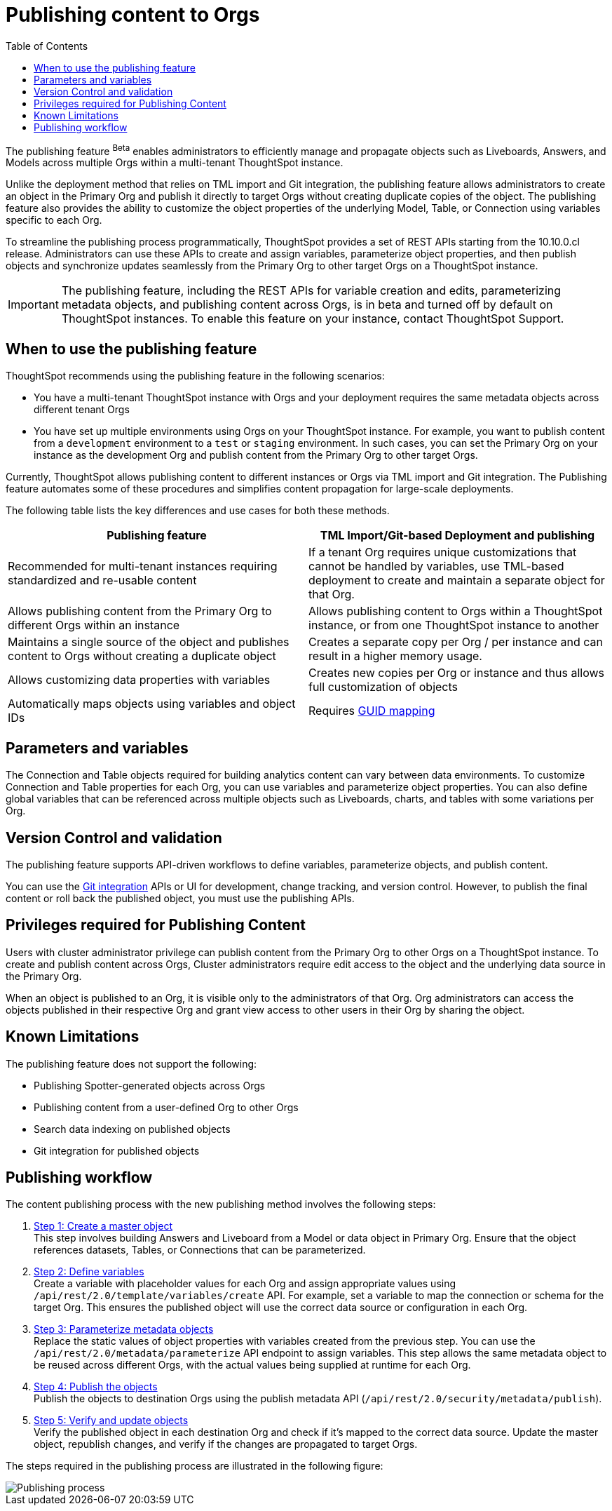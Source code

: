= Publishing content to Orgs
:toc: true
:toclevels: 2

:page-title: Publishing data
:page-pageid: publish-data-overview
:page-description: Use the publishing feature to distrubute and propagete objects to Orgs within a ThoughtSpot instance.

The publishing feature [beta betaBackground]^Beta^ enables administrators to efficiently manage and propagate objects such as Liveboards, Answers, and Models across multiple Orgs within a multi-tenant ThoughtSpot instance.

Unlike the deployment method that relies on TML import and Git integration, the publishing feature allows administrators to create an object in the Primary Org and publish it directly to target Orgs without creating duplicate copies of the object. The publishing feature also provides the ability to customize the object properties of the underlying Model, Table, or Connection using variables specific to each Org.

To streamline the publishing process programmatically, ThoughtSpot provides a set of REST APIs starting from the 10.10.0.cl release. Administrators can use these APIs to create and assign variables, parameterize object properties, and then publish objects and synchronize updates seamlessly from the Primary Org to other target Orgs on a ThoughtSpot instance.


[IMPORTANT]
====
The publishing feature, including the REST APIs for variable creation and edits, parameterizing metadata objects, and publishing content across Orgs, is in beta and turned off by default on ThoughtSpot instances. To enable this feature on your instance, contact ThoughtSpot Support.
====

== When to use the publishing feature

ThoughtSpot recommends using the publishing feature in the following scenarios:

* You have a multi-tenant ThoughtSpot instance with Orgs and your deployment requires the same metadata objects across different tenant Orgs
* You have set up multiple environments using Orgs on your ThoughtSpot instance. For example, you want to publish content from a `development` environment to a `test` or `staging` environment. In such cases, you can set the Primary Org on your instance as the development Org and publish content from the Primary Org to other target Orgs.

Currently, ThoughtSpot allows publishing content to different instances or Orgs via TML import and Git integration. The  Publishing feature automates some of these procedures and simplifies content propagation for large-scale deployments.

The following table lists the key differences and use cases for both these methods.

[width="100%" cols="7,7"]
[options='header']
|=====
|Publishing feature |TML Import/Git-based Deployment and publishing
|Recommended for multi-tenant instances requiring standardized and re-usable content|
If a tenant Org requires unique customizations that cannot be handled by variables, use TML-based deployment to create and maintain a separate object for that Org.
|Allows publishing content from the Primary Org to different Orgs within an instance|Allows publishing content to Orgs within a ThoughtSpot instance, or from one ThoughtSpot instance to another
|Maintains a single source of the object and publishes content to Orgs without creating a duplicate object| Creates a separate copy per Org / per instance and can result in a higher memory usage.
|Allows customizing data properties with variables | Creates new copies per Org or instance and thus allows full customization of objects
|Automatically maps objects using variables and object IDs| Requires xref:guid-mapping.adoc[GUID mapping]
|=====

== Parameters and variables
The Connection and Table objects required for building analytics content can vary between data environments. To customize  Connection and Table properties for each Org, you can use variables and parameterize object properties. You can also define global variables that can be referenced across multiple objects such as Liveboards, charts, and tables with some variations per Org.

== Version Control and validation

The publishing feature supports API-driven workflows to define variables, parameterize objects, and publish content.

You can use the xref:git_integration_overview[Git integration] APIs or UI for development, change tracking, and version control. However, to publish the final content or roll back the published object, you must use the publishing APIs.

== Privileges required for Publishing Content
Users with cluster administrator privilege can publish content from the Primary Org to other Orgs on a ThoughtSpot instance.
To create and publish content across Orgs, Cluster administrators require edit access to the object and the underlying data source in the Primary Org.

When an object is published to an Org, it is visible only to the administrators of that Org. Org administrators can access the objects published in their respective Org and grant view access to other users in their Org by sharing the object.

== Known Limitations
The publishing feature does not support the following:

* Publishing Spotter-generated objects across Orgs
* Publishing content from a user-defined Org to other Orgs
* Search data indexing on published objects
* Git integration for published objects

== Publishing workflow

The content publishing process with the new publishing method involves the following steps:

. xref:intro-thoughtspot-objects.adoc#_content_creation_workflow[Step 1: Create a master object] +
This step involves building Answers and Liveboard from a Model or data object in Primary Org. Ensure that the object references datasets, Tables, or Connections that can be parameterized.

. xref:variables.adoc[Step 2: Define variables] +
Create a variable with placeholder values for each Org and assign appropriate values using `/api/rest/2.0/template/variables/create` API. For example, set a variable to map the connection or schema for the target Org. This ensures the published object will use the correct data source or configuration in each Org.

. xref:metadata-parameterization.adoc[Step 3: Parameterize metadata objects] +
Replace the static values of object properties  with variables created from the previous step. You can use  the `/api/rest/2.0/metadata/parameterize` API endpoint to assign variables. This step allows the same metadata object to be reused across different Orgs, with the actual values being supplied at runtime for each Org.

. xref:publish-api.adoc[Step 4: Publish the objects] +
Publish the objects to destination Orgs using the publish metadata API (`/api/rest/2.0/security/metadata/publish`).

. xref:publish-api.adoc#_validate_published_objects[Step 5: Verify and update objects] +
Verify the published object in each destination Org and check if it's mapped to the correct data source.
Update the master object, republish changes, and verify if the changes are propagated to target Orgs.


The steps required in the publishing process are illustrated in the following figure:

[.widthAuto]
image::./images/publishing-flowchart.png[Publishing process]
